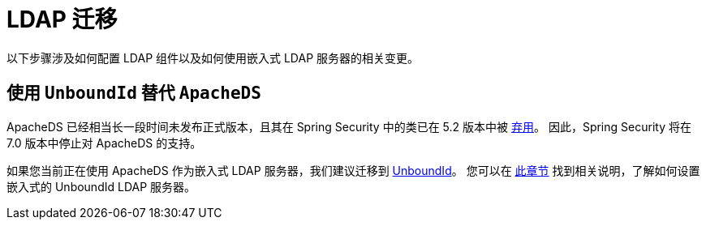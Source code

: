 = LDAP 迁移

以下步骤涉及如何配置 LDAP 组件以及如何使用嵌入式 LDAP 服务器的相关变更。

== 使用 `UnboundId` 替代 `ApacheDS`

ApacheDS 已经相当长一段时间未发布正式版本，且其在 Spring Security 中的类已在 5.2 版本中被 https://github.com/spring-projects/spring-security/pull/6376[弃用]。
因此，Spring Security 将在 7.0 版本中停止对 ApacheDS 的支持。

如果您当前正在使用 ApacheDS 作为嵌入式 LDAP 服务器，我们建议迁移到 https://ldap.com/unboundid-ldap-sdk-for-java/[UnboundId]。
您可以在 xref:servlet/authentication/passwords/ldap.adoc#servlet-authentication-ldap-embedded[此章节] 找到相关说明，了解如何设置嵌入式的 UnboundId LDAP 服务器。